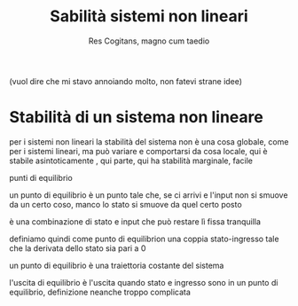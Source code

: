 #+TITLE: Sabilità sistemi non lineari
#+AUTHOR: Res Cogitans, magno cum taedio

(vuol dire che mi stavo annoiando molto, non fatevi strane idee)

* Stabilità di un sistema non lineare

per i sistemi non lineari la stabilità del sistema non è una cosa globale, come
per i sistemi lineari, ma può variare e comportarsi da cosa locale, qui è
stabile asintoticamente , qui parte, qui ha stabilità marginale, facile

punti di equilibrio

un punto di equilibrio è un punto tale che, se ci arrivi e l'input non si smuove
da un certo coso, manco lo stato si smuove da quel certo posto

è una combinazione di stato e input che può restare lì fissa tranquilla

definiamo quindi come punto di equilibrion una coppia stato-ingresso tale che la
derivata dello stato sia pari a 0

un punto di equilibrio è una traiettoria costante del sistema

l'uscita di equilibrio è l'uscita quando stato e ingresso sono in un punto di
equilibrio, definizione neanche troppo complicata





